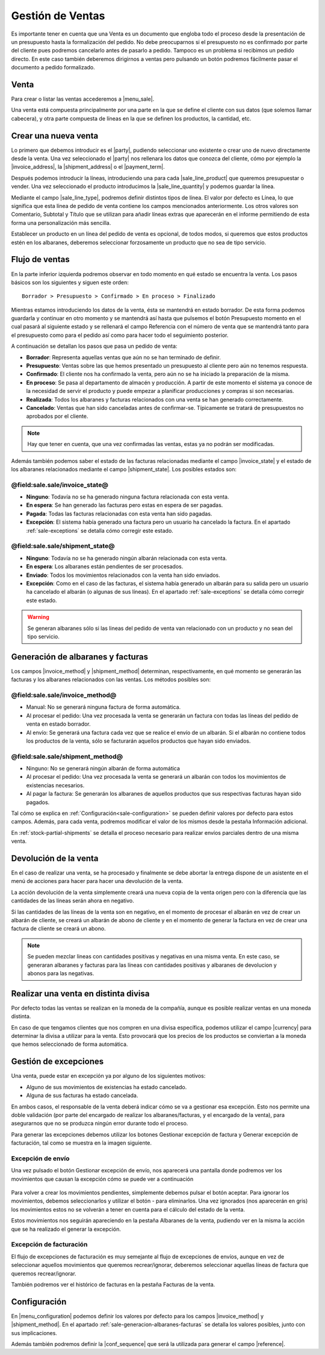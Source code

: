 =================
Gestión de Ventas
=================


Es importante tener en cuenta que una Venta es un documento que engloba todo
el proceso desde la presentación de un presupuesto hasta la formalización del
pedido. No debe preocuparnos si el presupuesto no es confirmado por parte del
cliente pues podremos cancelarlo antes de pasarlo a pedido. Tampoco es un
problema si recibimos un pedido directo. En este caso también deberemos
dirigirnos a ventas pero pulsando un botón podremos fácilmente pasar el
documento a pedido formalizado.

.. inheritref:: sale/sale:section:venta

Venta
=====

Para crear o listar las ventas accederemos a |menu_sale|.

.. |menu_sale| tryref:: sale.menu_sale_form/complete_name

.. view:: sale.sale_view_form
   :field: party

Una venta está compuesta principalmente por una parte en la que se define el
cliente con sus datos (que solemos llamar cabecera), y otra parte compuesta
de líneas en la que se definen los productos, la cantidad, etc.


Crear una nueva venta
=====================

Lo primero que debemos introducir es el |party|, pudiendo seleccionar uno
existente o crear uno de nuevo directamente desde la venta. Una vez
seleccionado el |party| nos rellenara los datos que conozca del cliente,
cómo por ejemplo la |invoice_address|, la |shipment_address| o el
|payment_term|.

.. |party| field:: sale.sale/party
.. |invoice_address| field:: sale.sale/invoice_address
.. |shipment_address| field:: sale.sale/shipment_address
.. |payment_term| field:: sale.sale/payment_term

Después podemos introducir la líneas, introduciendo una para cada
|sale_line_product| que queremos presupuestar o vender. Una vez seleccionado
el producto introducimos la |sale_line_quantity| y podemos guardar la línea.


Mediante el campo |sale_line_type|, podremos definir distintos tipos de línea.
El valor por defecto es Línea, lo que significa que esta línea de pedido de
venta contiene los campos mencionados anteriormente. Los otros valores son
Comentario, Subtotal y Título que se utilizan para añadir líneas extras que
aparecerán en el informe permitiendo de esta forma una personalización más
sencilla.

Establecer un producto en un línea del pedido de venta es opcional, de todos
modos, si queremos que estos productos estén en los albaranes, deberemos
seleccionar forzosamente un producto que no sea de tipo servicio.

.. |sale_line_type| field:: sale.line/type
.. |sale_line_quantity| field:: sale.line/quantity
.. |sale_line_product| field:: sale.line/product
.. |sale_line_description| field:: sale.line/description
.. |sale_line_unit_price| field:: sale.line/unit_price
.. |sale_line_amount| field:: sale.line/amount


Flujo de ventas
===============

En la parte inferior izquierda podremos observar en todo momento en qué estado
se encuentra la venta. Los pasos básicos son los siguientes y siguen este
orden::

    Borrador > Presupuesto > Confirmado > En proceso > Finalizado

Mientras estamos introduciendo los datos de la venta, ésta se mantendrá en
estado borrador. De esta forma podemos guardarla y continuar en otro momento y
se mantendrá así hasta que pulsemos el botón Presupuesto momento en el cual
pasará al siguiente estado y se rellenará el campo Referencia con el número de
venta que se mantendrá tanto para el presupuesto como para el pedido así como
para hacer todo el seguimiento posterior.

A continuación se detallan los pasos que pasa un pedido de venta:

* **Borrador**: Representa aquellas ventas que aún no se han terminado de
  definir.
* **Presupuesto**: Ventas sobre las que hemos presentado un presupuesto al
  cliente pero aún no tenemos respuesta.
* **Confirmado**: El cliente nos ha confirmado la venta, pero aún no se ha
  iniciado la preparación de la misma.
* **En proceso**: Se pasa al departamento de almacén y producción. A partir de
  este momento el sistema ya conoce de la necesidad de servir el producto y
  puede empezar a planificar producciones y compras si son necesarias.
* **Realizada**: Todos los albaranes y facturas relacionados con una venta se
  han generado correctamente.
* **Cancelado**: Ventas que han sido canceladas antes de confirmar-se.
  Típicamente se tratará de presupuestos no aprobados por el cliente.

.. note::
    Hay que tener en cuenta, que una vez confirmadas las ventas, estas ya no
    podrán ser modificadas.

Además también podemos saber el estado de las facturas relacionadas
mediante el campo |invoice_state| y el estado de los albaranes relacionados
mediante el campo |shipment_state|. Los posibles estados son:

@field:sale.sale/invoice_state@
~~~~~~~~~~~~~~~~~~~~~~~~~~~~~~~

* **Ninguno**: Todavía no se ha generado ninguna factura relacionada con esta
  venta.
* **En espera**: Se han generado las facturas pero estas en espera de ser
  pagadas.
* **Pagada**: Todas las facturas relacionadas con esta venta han sido pagadas.
* **Excepción**: El sistema había generado una factura pero un usuario ha
  cancelado la factura. En el apartado :ref:`sale-exceptions` se detalla cómo
  corregir este estado.

@field:sale.sale/shipment_state@
~~~~~~~~~~~~~~~~~~~~~~~~~~~~~~~~

* **Ninguno**: Todavía no se ha generado ningún albarán relacionada con esta
  venta.
* **En espera**: Los albaranes están pendientes de ser procesados.
* **Enviado**: Todos los movimientos relacionados con la venta han sido
  enviados.
* **Excepción**: Como en el caso de las facturas, el sistema había generado un
  albarán para su salida pero un usuario ha cancelado el albarán (o algunas
  de sus líneas). En el apartado :ref:`sale-exceptions` se detalla cómo
  corregir este estado.

.. warning::  Se generan albaranes sólo si las lineas del pedido de venta van
              relacionado con un producto y no sean del tipo servicio.

.. |invoice_state| field:: sale.sale/invoice_state
.. |shipment_state| field:: sale.sale/shipment_state


.. _sale-generacion-albaranes-facturas:

Generación de albaranes y facturas
==================================

Los campos |invoice_method| y |shipment_method| determinan, respectivamente,
en qué momento se generarán las facturas y los albaranes relacionados con las
ventas. Los métodos posibles son:

@field:sale.sale/invoice_method@
~~~~~~~~~~~~~~~~~~~~~~~~~~~~~~~~

* Manual: No se generará ninguna factura de forma automática.
* Al procesar el pedido: Una vez procesada la venta se generarán un factura
  con todas las líneas del pedido de venta en estado borrador.
* Al envío: Se generará una factura cada vez que se realice el envío de un
  albarán. Si el albarán no contiene todos los productos de la venta, sólo se
  facturarán aquellos productos que hayan sido enviados.

@field:sale.sale/shipment_method@
~~~~~~~~~~~~~~~~~~~~~~~~~~~~~~~~~
* Ninguno: No se generará ningún albarán de forma automática
* Al procesar el pedido: Una vez procesada la venta se generará un albarán con
  todos los movimientos de existencias necesarios.
* Al pagar la factura: Se generarán los albaranes de aquellos productos que
  sus respectivas facturas hayan sido pagados.

Tal cómo se explica en :ref:`Configuración<sale-configuration>` se pueden
definir valores por defecto para estos campos. Además, para cada venta,
podremos modificar el valor de los mismos desde la pestaña Información
adicional.

.. |invoice_method| field:: sale.sale/invoice_method
.. |shipment_method| field:: sale.sale/shipment_method


En :ref:`stock-partial-shipments` se detalla el proceso  necesario para
realizar envíos parciales dentro de una misma venta.

.. inheritref:: sale/sale:section:devolucion_venta

Devolución de la venta
======================

En el caso de realizar una venta, se ha procesado y finalmente se debe abortar
la entrega dispone de un asistente en el menú de acciones para hacer para hacer
una devolución de la venta.

La acción devolución de la venta simplemente creará una nueva copia de la venta
origen pero con la diferencia que las cantidades de las líneas serán ahora en
negativo.

Si las cantidades de las líneas de la venta son en negativo, en el momento de
procesar el albarán en vez de crear un albarán de cliente, se creará un albarán
de abono de cliente y en el momento de generar la factura en vez de crear una
factura de cliente se creará un abono.

.. note::
    Se pueden mezclar lineas con cantidades positivas y negativas en una misma
    venta. En este caso, se generaran albaranes y facturas para las líneas
    con cantidades positivas y albaranes de devolucion y abonos para las
    negativas.


Realizar una venta en distinta divisa
=====================================

Por defecto todas las ventas se realizan en la moneda de la compañía, aunque
es posible realizar ventas en una moneda distinta.

En caso de que tengamos clientes que nos compren en una divisa específica,
podemos utilizar el campo |currency| para determinar la divisa a utilizar para
la venta. Esto provocará que los precios de los productos se conviertan a la
moneda que hemos seleccionado de forma automática.

.. |currency| field:: sale.sale/currency

.. _sale-exceptions:

Gestión de excepciones
======================

Una venta, puede estar en excepción ya por alguno de los siguientes motivos:

* Alguno de sus movimientos de existencias ha estado cancelado.
* Alguna de sus facturas ha estado cancelada.

En ambos casos, el responsable de la venta deberá indicar cómo se va a
gestionar esa excepción. Esto nos permite una doble validación (por parte del
encargado de realizar los albaranes/facturas, y el encargado de la venta),
para asegurarnos que no se produzca ningún error durante todo el proceso.

Para generar las excepciones debemos utilizar los botones Gestionar excepción
de factura y Generar excepción de facturación, tal como se muestra en la
imagen siguiente.

.. figure:: images/sale-exceptions.png

Excepción de envío
~~~~~~~~~~~~~~~~~~

Una vez pulsado el botón Gestionar excepción de envío, nos aparecerá una
pantalla donde podremos ver los movimientos que causan la excepción cómo se
puede ver a continuación

.. figure:: images/sale-exception-moves.png

Para volver a crear los movimientos pendientes, simplemente debemos pulsar el
botón aceptar. Para ignorar los movimientos, debemos seleccionarlos y utilizar
el botón - para eliminarlos. Una vez ignorados (nos aparecerán en gris)
los movimientos estos no se volverán a tener en cuenta para el cálculo del
estado de la venta.

Estos movimientos nos seguirán apareciendo en la pestaña Albaranes de la venta,
pudiendo ver en la misma la acción que se ha realizado el generar la excepción.

Excepción de facturación
~~~~~~~~~~~~~~~~~~~~~~~~

El flujo de excepciones de facturación es muy semejante al flujo de excepciones
de envíos, aunque en vez de seleccionar aquellos movimientos que queremos
recrear/ignorar, deberemos seleccionar aquellas líneas de factura que queremos
recrear/ignorar.

También podremos ver el histórico de facturas en la pestaña Facturas de la
venta.

.. _sale-configuration:

.. inheritref:: sale/sale:section:configuracion

Configuración
=============

En |menu_configuration| podemos definir los valores por defecto para los campos
|invoice_method| y |shipment_method|. En el apartado
:ref:`sale-generacion-albaranes-facturas` se detalla los valores posibles,
junto con sus implicaciones.

.. |menu_configuration| tryref:: sale.menu_configuration/complete_name

Además también podremos definir la |conf_sequence| que será la utilizada para
generar el campo |reference|.

.. |conf_sequence| field:: sale.configuration/sale_sequence
.. |reference| field:: sale.sale/reference
